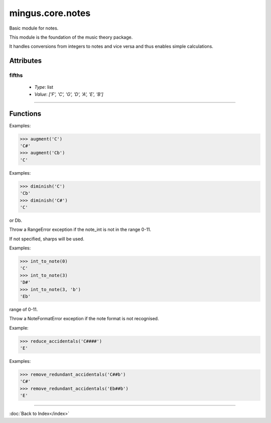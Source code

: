 =================
mingus.core.notes
=================

Basic module for notes.

This module is the foundation of the music theory package.

It handles conversions from integers to notes and vice versa and thus
enables simple calculations.


Attributes
----------

fifths
^^^^^^

  * *Type*: list
  * *Value*: `['F', 'C', 'G', 'D', 'A', 'E', 'B']`

----

Functions
---------

.. function:: augment(note)

  Augment a given note.

Examples:

>>> augment('C')
'C#'
>>> augment('Cb')
'C'

.. function:: diminish(note)

  Diminish a given note.

Examples:

>>> diminish('C')
'Cb'
>>> diminish('C#')
'C'

.. function:: int_to_note(note_int, accidentals=#)

  Convert integers in the range of 0-11 to notes in the form of C or C#
or Db.

Throw a RangeError exception if the note_int is not in the range 0-11.

If not specified, sharps will be used.

Examples:

>>> int_to_note(0)
'C'
>>> int_to_note(3)
'D#'
>>> int_to_note(3, 'b')
'Eb'

.. function:: is_enharmonic(note1, note2)

  Test whether note1 and note2 are enharmonic, i.e. they sound the same.

.. function:: is_valid_note(note)

  Return True if note is in a recognised format. False if not.

.. function:: note_to_int(note)

  Convert notes in the form of C, C#, Cb, C##, etc. to an integer in the
range of 0-11.

Throw a NoteFormatError exception if the note format is not recognised.

.. function:: reduce_accidentals(note)

  Reduce any extra accidentals to proper notes.

Example:

>>> reduce_accidentals('C####')
'E'

.. function:: remove_redundant_accidentals(note)

  Remove redundant sharps and flats from the given note.

Examples:

>>> remove_redundant_accidentals('C##b')
'C#'
>>> remove_redundant_accidentals('Eb##b')
'E'

----

:doc:`Back to Index</index>`
